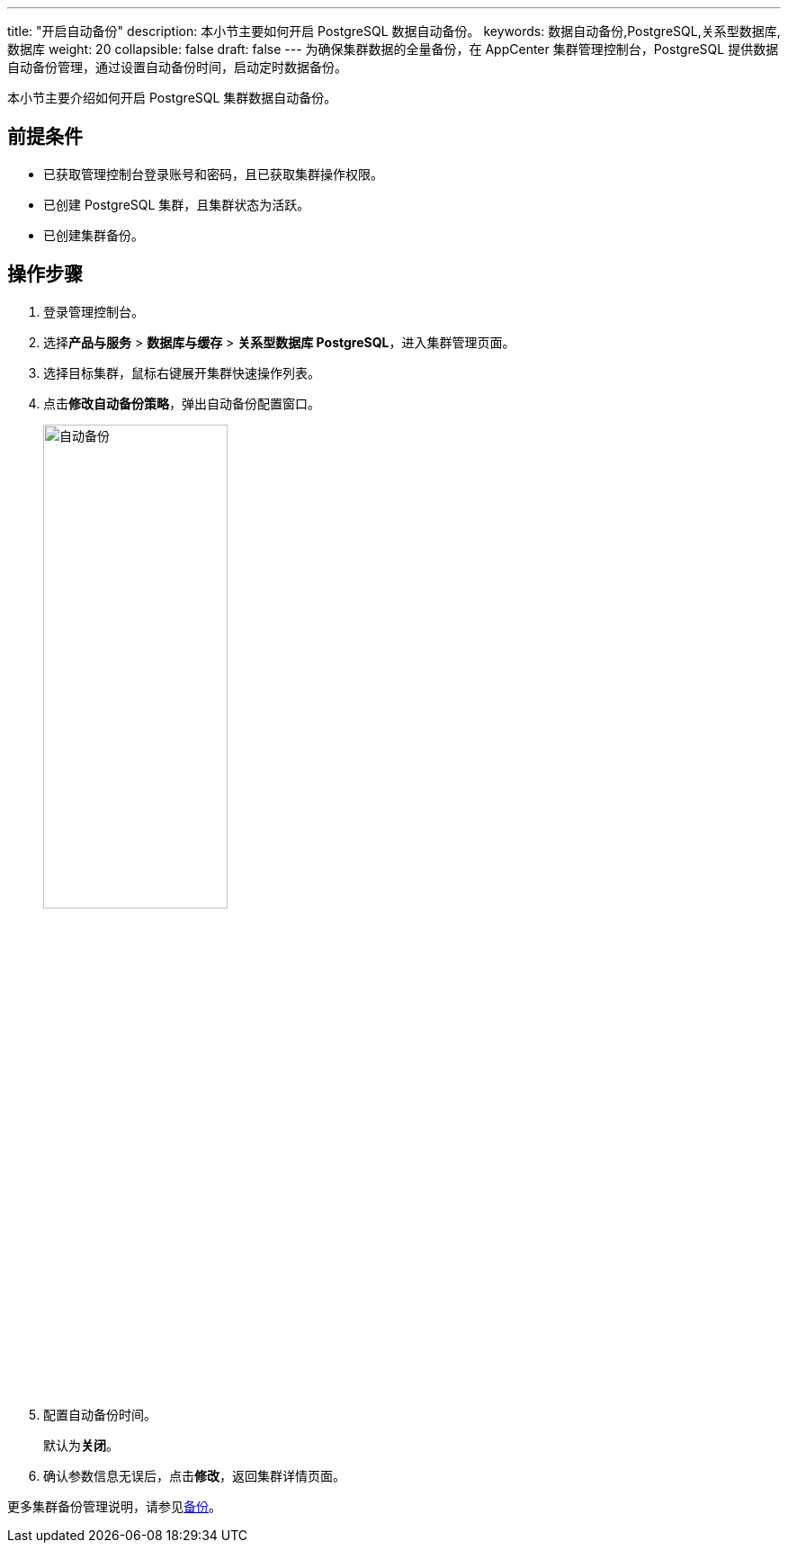 ---
title: "开启自动备份"
description: 本小节主要如何开启 PostgreSQL 数据自动备份。 
keywords: 数据自动备份,PostgreSQL,关系型数据库,数据库
weight: 20
collapsible: false
draft: false
---
为确保集群数据的全量备份，在 AppCenter 集群管理控制台，PostgreSQL 提供数据自动备份管理，通过设置自动备份时间，启动定时数据备份。

本小节主要介绍如何开启 PostgreSQL 集群数据自动备份。

== 前提条件

* 已获取管理控制台登录账号和密码，且已获取集群操作权限。
* 已创建 PostgreSQL 集群，且集群状态为``活跃``。
* 已创建集群备份。

== 操作步骤

. 登录管理控制台。
. 选择**产品与服务** > *数据库与缓存* > *关系型数据库 PostgreSQL*，进入集群管理页面。
. 选择目标集群，鼠标右键展开集群快速操作列表。
. 点击**修改自动备份策略**，弹出自动备份配置窗口。
+
image::/images/cloud_service/database/postgresql/backup_auto.png[自动备份,50%]

. 配置自动备份时间。
+
默认为**关闭**。

. 确认参数信息无误后，点击**修改**，返回集群详情页面。

更多集群备份管理说明，请参见link:../../../../../storage/backup/[备份]。
